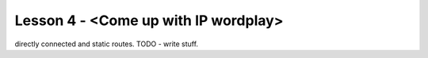 Lesson 4 - <Come up with IP wordplay>
=====================================

directly connected and static routes.
TODO - write stuff.
